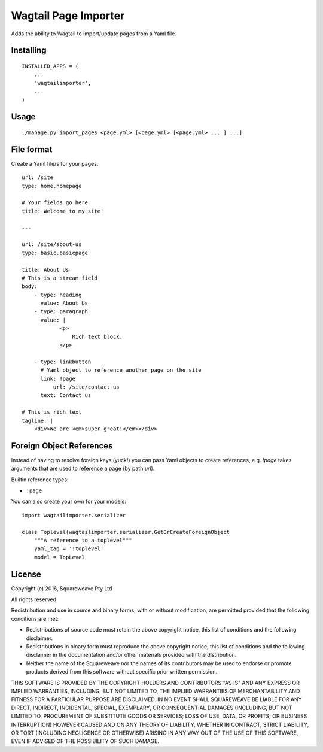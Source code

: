 Wagtail Page Importer
=====================

Adds the ability to Wagtail to import/update pages from a Yaml file.

Installing
----------

::

    INSTALLED_APPS = (
        ...
        'wagtailimporter',
        ...
    )

Usage
-----

::

    ./manage.py import_pages <page.yml> [<page.yml> [<page.yml> ... ] ...]

File format
-----------

Create a Yaml file/s for your pages.

::

    url: /site
    type: home.homepage

    # Your fields go here
    title: Welcome to my site!

    ---

    url: /site/about-us
    type: basic.basicpage

    title: About Us
    # This is a stream field
    body:
        - type: heading
          value: About Us
        - type: paragraph
          value: |
                <p>
                    Rich text block.
                </p>

        - type: linkbutton
          # Yaml object to reference another page on the site
          link: !page
              url: /site/contact-us
          text: Contact us

    # This is rich text
    tagline: |
        <div>We are <em>super great!</em></div>

Foreign Object References
-------------------------

Instead of having to resolve foreign keys (yuck!) you can pass Yaml objects
to create references, e.g. `!page` takes arguments that are used to reference
a page (by path `url`).

Builtin reference types:

* ``!page``

You can also create your own for your models:

::

    import wagtailimporter.serializer

    class Toplevel(wagtailimporter.serializer.GetOrCreateForeignObject
        """A reference to a toplevel"""
        yaml_tag = '!toplevel'
        model = TopLevel

License
-------

Copyright (c) 2016, Squareweave Pty Ltd

All rights reserved.

Redistribution and use in source and binary forms, with or without
modification, are permitted provided that the following conditions are met:

* Redistributions of source code must retain the above copyright
  notice, this list of conditions and the following disclaimer.
* Redistributions in binary form must reproduce the above copyright
  notice, this list of conditions and the following disclaimer in the
  documentation and/or other materials provided with the distribution.
* Neither the name of the Squareweave nor the
  names of its contributors may be used to endorse or promote products
  derived from this software without specific prior written permission.

THIS SOFTWARE IS PROVIDED BY THE COPYRIGHT HOLDERS AND CONTRIBUTORS "AS IS" AND
ANY EXPRESS OR IMPLIED WARRANTIES, INCLUDING, BUT NOT LIMITED TO, THE IMPLIED
WARRANTIES OF MERCHANTABILITY AND FITNESS FOR A PARTICULAR PURPOSE ARE
DISCLAIMED. IN NO EVENT SHALL SQUAREWEAVE BE LIABLE FOR ANY
DIRECT, INDIRECT, INCIDENTAL, SPECIAL, EXEMPLARY, OR CONSEQUENTIAL DAMAGES
(INCLUDING, BUT NOT LIMITED TO, PROCUREMENT OF SUBSTITUTE GOODS OR SERVICES;
LOSS OF USE, DATA, OR PROFITS; OR BUSINESS INTERRUPTION) HOWEVER CAUSED AND
ON ANY THEORY OF LIABILITY, WHETHER IN CONTRACT, STRICT LIABILITY, OR TORT
(INCLUDING NEGLIGENCE OR OTHERWISE) ARISING IN ANY WAY OUT OF THE USE OF THIS
SOFTWARE, EVEN IF ADVISED OF THE POSSIBILITY OF SUCH DAMAGE.
